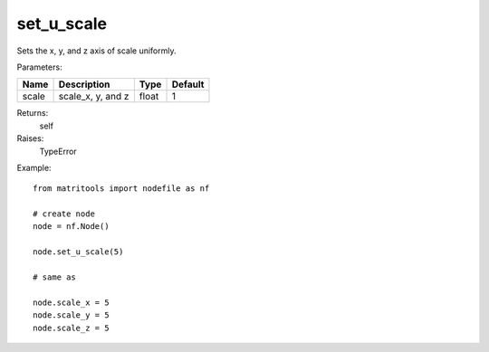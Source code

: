set_u_scale
-----------
Sets the x, y, and z axis of scale uniformly.

Parameters:

+-------+-------------------+-------+---------+
| Name  | Description       | Type  | Default |
+=======+===================+=======+=========+
| scale | scale_x, y, and z | float | 1       |
+-------+-------------------+-------+---------+

Returns:
    self

Raises:
    TypeError

Example::

	from matritools import nodefile as nf

	# create node
	node = nf.Node()

	node.set_u_scale(5)

	# same as

	node.scale_x = 5
	node.scale_y = 5
	node.scale_z = 5

